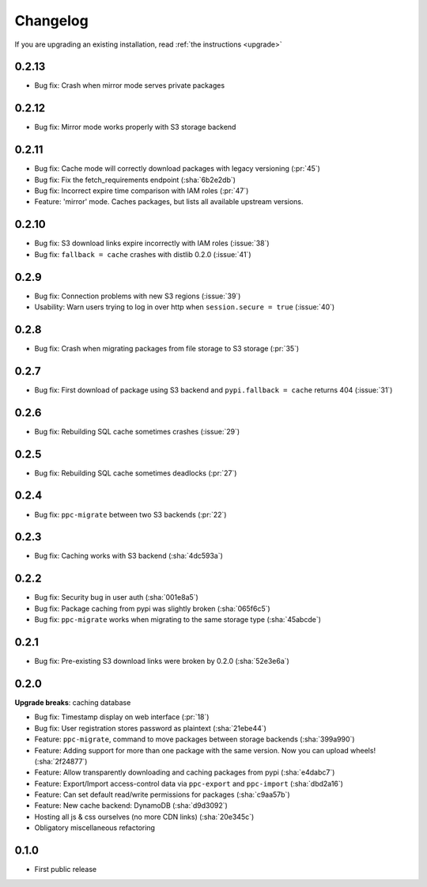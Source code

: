 Changelog
=========
If you are upgrading an existing installation, read :ref:`the instructions <upgrade>`

0.2.13
------
* Bug fix: Crash when mirror mode serves private packages

0.2.12
------
* Bug fix: Mirror mode works properly with S3 storage backend

0.2.11
------
* Bug fix: Cache mode will correctly download packages with legacy versioning (:pr:`45`)
* Bug fix: Fix the fetch_requirements endpoint (:sha:`6b2e2db`)
* Bug fix: Incorrect expire time comparison with IAM roles (:pr:`47`)
* Feature: 'mirror' mode. Caches packages, but lists all available upstream versions.

0.2.10
------
* Bug fix: S3 download links expire incorrectly with IAM roles (:issue:`38`)
* Bug fix: ``fallback = cache`` crashes with distlib 0.2.0 (:issue:`41`)

0.2.9
-----
* Bug fix: Connection problems with new S3 regions (:issue:`39`)
* Usability: Warn users trying to log in over http when ``session.secure = true`` (:issue:`40`)

0.2.8
-----
* Bug fix: Crash when migrating packages from file storage to S3 storage (:pr:`35`)

0.2.7
-----
* Bug fix: First download of package using S3 backend and ``pypi.fallback = cache`` returns 404 (:issue:`31`)

0.2.6
-----
* Bug fix: Rebuilding SQL cache sometimes crashes (:issue:`29`)

0.2.5
-----
* Bug fix: Rebuilding SQL cache sometimes deadlocks (:pr:`27`)

0.2.4
-----
* Bug fix: ``ppc-migrate`` between two S3 backends (:pr:`22`)

0.2.3
-----
* Bug fix: Caching works with S3 backend (:sha:`4dc593a`)

0.2.2
-----
* Bug fix: Security bug in user auth (:sha:`001e8a5`)
* Bug fix: Package caching from pypi was slightly broken (:sha:`065f6c5`)
* Bug fix: ``ppc-migrate`` works when migrating to the same storage type (:sha:`45abcde`)

0.2.1
-----
* Bug fix: Pre-existing S3 download links were broken by 0.2.0 (:sha:`52e3e6a`)

0.2.0
-----
**Upgrade breaks**: caching database

* Bug fix: Timestamp display on web interface (:pr:`18`)
* Bug fix: User registration stores password as plaintext (:sha:`21ebe44`)
* Feature: ``ppc-migrate``, command to move packages between storage backends (:sha:`399a990`)
* Feature: Adding support for more than one package with the same version. Now you can upload wheels! (:sha:`2f24877`)
* Feature: Allow transparently downloading and caching packages from pypi (:sha:`e4dabc7`)
* Feature: Export/Import access-control data via ``ppc-export`` and ``ppc-import`` (:sha:`dbd2a16`)
* Feature: Can set default read/write permissions for packages (:sha:`c9aa57b`)
* Feature: New cache backend: DynamoDB (:sha:`d9d3092`)
* Hosting all js & css ourselves (no more CDN links) (:sha:`20e345c`)
* Obligatory miscellaneous refactoring

0.1.0
-----
* First public release
